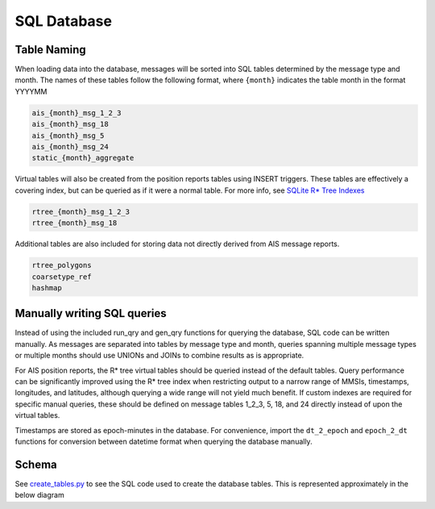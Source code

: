 SQL Database
============

Table Naming
------------

When loading data into the database, messages will be sorted into SQL
tables determined by the message type and month. The names of these
tables follow the following format, where ``{month}`` indicates the
table month in the format YYYYMM

.. code:: sql

   ais_{month}_msg_1_2_3
   ais_{month}_msg_18
   ais_{month}_msg_5
   ais_{month}_msg_24
   static_{month}_aggregate

Virtual tables will also be created from the position reports tables
using INSERT triggers. These tables are effectively a covering index,
but can be queried as if it were a normal table. For more info, see
`SQLite R\* Tree Indexes <https://sqlite.org/rtree.html>`__

.. code:: sql

   rtree_{month}_msg_1_2_3
   rtree_{month}_msg_18

Additional tables are also included for storing data not directly
derived from AIS message reports.

.. code:: sql

   rtree_polygons 
   coarsetype_ref
   hashmap

Manually writing SQL queries
----------------------------

Instead of using the included run_qry and gen_qry functions for querying
the database, SQL code can be written manually. As messages are
separated into tables by message type and month, queries spanning
multiple message types or multiple months should use UNIONs and JOINs to
combine results as is appropriate.

For AIS position reports, the R\* tree virtual tables should be queried
instead of the default tables. Query performance can be significantly
improved using the R\* tree index when restricting output to a narrow
range of MMSIs, timestamps, longitudes, and latitudes, although querying
a wide range will not yield much benefit. If custom indexes are required
for specific manual queries, these should be defined on message tables
1_2_3, 5, 18, and 24 directly instead of upon the virtual tables.

Timestamps are stored as epoch-minutes in the database. For convenience,
import the ``dt_2_epoch`` and ``epoch_2_dt`` functions for conversion
between datetime format when querying the database manually.

Schema
------

See `create_tables.py <../ais/database/create_tables.py>`__ to see the
SQL code used to create the database tables. This is represented
approximately in the below diagram
